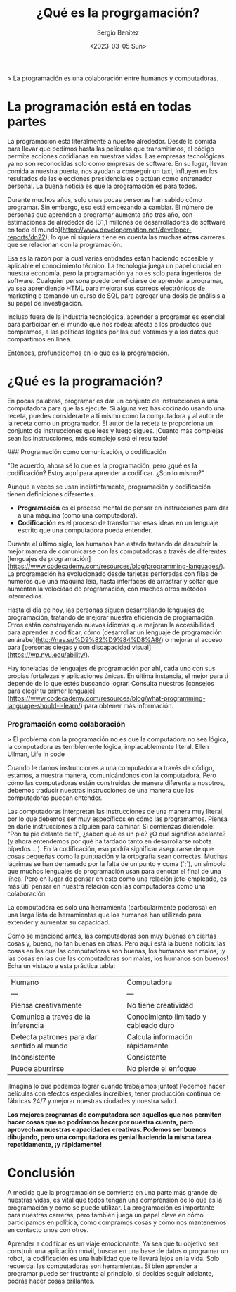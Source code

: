 #+TITLE: ¿Qué es la progrgamación?
#+DESCRIPTION: Definciones sobre la práctica de la progrgamamción
#+AUTHOR: Sergio Benítez
#+DATE:<2023-03-05 Sun> 
#+HUGO_BASE_DIR: ~/Development/suabochica-blog/
#+HUGO_SECTION: /post
#+HUGO_WEIGHT: auto
#+HUGO_AUTO_SET_LASTMOD: t

> La programación es una colaboración entre humanos y computadoras. 

* La programación está en todas partes

La programación está literalmente a nuestro alrededor. Desde la comida para llevar que pedimos hasta las películas que transmitimos, el código permite acciones cotidianas en nuestras vidas. Las empresas tecnológicas ya no son reconocidas solo como empresas de software. En su lugar, llevan comida a nuestra puerta, nos ayudan a conseguir un taxi, influyen en los resultados de las elecciones presidenciales o actúan como entrenador personal. La buena noticia es que la programación es para todos.

Durante muchos años, solo unas pocas personas han sabido cómo programar. Sin embargo, eso está empezando a cambiar. El número de personas que aprenden a programar aumenta año tras año, con estimaciones de alrededor de [31,1 millones de desarrolladores de software en todo el mundo](https://www.developernation.net/developer-reports/dn22), lo que ni siquiera tiene en cuenta las muchas *otras* carreras que se relacionan con la programación.

Esa es la razón por la cual varias entidades están haciendo accesible y aplicable el conocimiento técnico. La tecnología juega un papel crucial en nuestra economía, pero la programación ya no es solo para ingenieros de software. Cualquier persona puede beneficiarse de aprender a programar, ya sea aprendiendo HTML para mejorar sus correos electrónicos de marketing o tomando un curso de SQL para agregar una dosis de análisis a su papel de investigación.

Incluso fuera de la industria tecnológica, aprender a programar es esencial para participar en el mundo que nos rodea: afecta a los productos que compramos, a las políticas legales por las qué votamos y a los datos que compartimos en línea.

Entonces, profundicemos en lo que es la programación.

* ¿Qué es la programación?

En pocas palabras, programar es dar un conjunto de instrucciones a una computadora para que las ejecute. Si alguna vez has cocinado usando una receta, puedes considerarte a ti mismo como la computadora y al autor de la receta como un programador. El autor de la receta te proporciona un conjunto de instrucciones que lees y luego sigues. ¡Cuanto más complejas sean las instrucciones, más complejo será el resultado!

### Programación como comunicación, o codificación

"De acuerdo, ahora sé lo que es la programación, pero ¿qué es la codificación? Estoy aquí para aprender a codificar. ¿Son lo mismo?"

Aunque a veces se usan indistintamente, programación y codificación tienen definiciones diferentes.

- *Programación* es el proceso mental de pensar en instrucciones para dar a una máquina (como una computadora).
- *Codificación* es el proceso de transformar esas ideas en un lenguaje escrito que una computadora pueda entender.

Durante el último siglo, los humanos han estado tratando de descubrir la mejor manera de comunicarse con las computadoras a través de diferentes [lenguajes de programación](https://www.codecademy.com/resources/blog/programming-languages/). La programación ha evolucionado desde tarjetas perforadas con filas de números que una máquina leía, hasta interfaces de arrastrar y soltar que aumentan la velocidad de programación, con muchos otros métodos intermedios.

Hasta el día de hoy, las personas siguen desarrollando lenguajes de programación, tratando de mejorar nuestra eficiencia de programación. Otros están construyendo nuevos idiomas que mejoran la accesibilidad para aprender a codificar, cómo [desarrollar un lenguaje de programación en árabe](http://nas.sr/%D9%82%D9%84%D8%A8/) o mejorar el acceso para [personas ciegas y con discapacidad visual](https://wp.nyu.edu/ability/).

Hay toneladas de lenguajes de programación por ahí, cada uno con sus propias fortalezas y aplicaciones únicas. En última instancia, el mejor para ti depende de lo que estés buscando lograr. Consulta nuestros [consejos para elegir tu primer lenguaje](https://www.codecademy.com/resources/blog/what-programming-language-should-i-learn/) para obtener más información.

*** Programación como colaboración

> El problema con la programación no es que la computadora no sea lógica, la computadora es terriblemente lógica, implacablemente literal. Ellen Ullman, Life in code
 

Cuando le damos instrucciones a una computadora a través de código, estamos, a nuestra manera, comunicándonos con la computadora. Pero cómo las computadoras están construidas de manera diferente a nosotros, debemos traducir nuestras instrucciones de una manera que las computadoras puedan entender.

Las computadoras interpretan las instrucciones de una manera muy literal, por lo que debemos ser muy específicos en cómo las programamos. Piensa en darle instrucciones a alguien para caminar. Si comienzas diciéndole: "Pon tu pie delante de ti", ¿saben qué es un pie? ¿O qué significa adelante? (y ahora entendemos por qué ha tardado tanto en desarrollarse robots bípedos ...). En la codificación, eso podría significar asegurarse de que cosas pequeñas como la puntuación y la ortografía sean correctas. Muchas lágrimas se han derramado por la falta de un punto y coma (`;`), un símbolo que muchos lenguajes de programación usan para denotar el final de una línea. Pero en lugar de pensar en esto como una relación jefe-empleado, es más útil pensar en nuestra relación con las computadoras como una colaboración.

La computadora es solo una herramienta (particularmente poderosa) en una larga lista de herramientas que los humanos han utilizado para extender y aumentar su capacidad.

Como se mencionó antes, las computadoras son muy buenas en ciertas cosas y, bueno, no tan buenas en otras. Pero aquí está la buena noticia: las cosas en las que las computadoras son buenas, los humanos son malos, ¡y las cosas en las que las computadoras son malas, los humanos son buenos! Echa un vistazo a esta práctica tabla:

| Humano | Computadora |
| --- | --- |
| Piensa creativamente | No tiene creatividad |
| Comunica a través de la inferencia | Conocimiento limitado y cableado duro |
| Detecta patrones para dar sentido al mundo | Calcula información rápidamente |
| Inconsistente | Consistente |
| Puede aburrirse | No pierde el enfoque |

¡Imagina lo que podemos lograr cuando trabajamos juntos! Podemos hacer películas con efectos especiales increíbles, tener producción continua de fábricas 24/7 y mejorar nuestras ciudades y nuestra salud.

*Los mejores programas de computadora son aquellos que nos permiten hacer cosas que no podríamos hacer por nuestra cuenta, pero aprovechan nuestras capacidades creativas. Podemos ser buenos dibujando, pero una computadora es genial haciendo la misma tarea repetidamente, ¡y rápidamente!*

* Conclusión

A medida que la programación se convierte en una parte más grande de nuestras vidas, es vital que todos tengan una comprensión de lo que es la programación y cómo se puede utilizar. La programación es importante para nuestras carreras, pero también juega un papel clave en cómo participamos en política, como compramos cosas y cómo nos mantenemos en contacto unos con otros.

Aprender a codificar es un viaje emocionante. Ya sea que tu objetivo sea construir una aplicación móvil, buscar en una base de datos o programar un robot, la codificación es una habilidad que te llevará lejos en la vida. Solo recuerda: las computadoras son herramientas. Si bien aprender a programar puede ser frustrante al principio, si decides seguir adelante, podrás hacer cosas brillantes.
